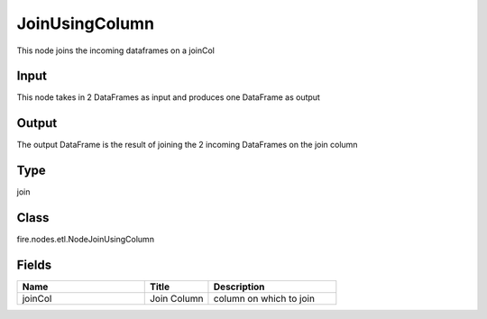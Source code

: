 JoinUsingColumn
=========== 

This node joins the incoming dataframes on a joinCol

Input
--------------
This node takes in 2 DataFrames as input and produces one DataFrame as output

Output
--------------
The output DataFrame is the result of joining the 2 incoming DataFrames on the join column

Type
--------- 

join

Class
--------- 

fire.nodes.etl.NodeJoinUsingColumn

Fields
--------- 

.. list-table::
      :widths: 10 5 10
      :header-rows: 1

      * - Name
        - Title
        - Description
      * - joinCol
        - Join Column
        - column on which to join




